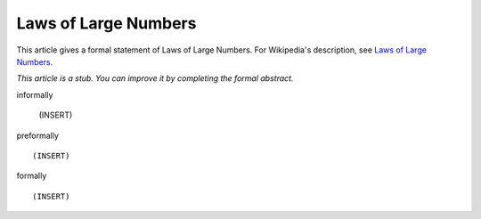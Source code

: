 Laws of Large Numbers
---------------------

This article gives a formal statement of Laws of Large Numbers.  For Wikipedia's
description, see
`Laws of Large Numbers <https://en.wikipedia.org/wiki/Law_of_large_numbers>`_.

*This article is a stub. You can improve it by completing
the formal abstract.*

informally

  (INSERT)

preformally ::

  (INSERT)

formally ::

  (INSERT)
